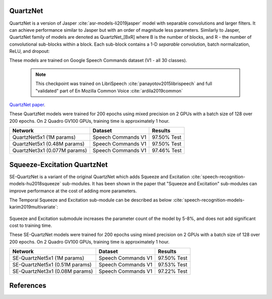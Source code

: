 QuartzNet
---------

QuartzNet is a version of Jasper :cite:`asr-models-li2019jasper` model with separable convolutions and larger filters. It can achieve performance
similar to Jasper but with an order of magnitude less parameters.
Similarly to Jasper, QuartzNet family of models are denoted as QuartzNet_[BxR] where B is the number of blocks, and R - the number of convolutional sub-blocks within a block. Each sub-block contains a 1-D *separable* convolution, batch normalization, ReLU, and dropout:

These models are trained on Google Speech Commands dataset (V1 - all 30 classes).

    .. image:: quartz_vertical.png
        :align: center
        :alt: quartznet model
   
    .. note:: This checkpoint was trained on LibriSpeech :cite:`panayotov2015librispeech` and full "validated" part of En Mozilla Common Voice :cite:`ardila2019common`

`QuartzNet paper <https://arxiv.org/abs/1910.10261>`_.

These QuartzNet models were trained for 200 epochs using mixed precision on 2 GPUs with a batch size of 128 over 200 epochs.
On 2 Quadro GV100 GPUs, training time is approximately 1 hour.

=============================== ===================== ============
Network                         Dataset               Results
=============================== ===================== ============
QuartzNet5x1 (1M params)        Speech Commands V1    97.50% Test

QuartzNet5x1 (0.48M params)     Speech Commands V1    97.50% Test

QuartzNet3x1 (0.077M params)    Speech Commands V1    97.46% Test
=============================== ===================== ============

Squeeze-Excitation QuartzNet
----------------------------

SE-QuartzNet is a variant of the original QuartzNet which adds Squeeze and Excitation :cite:`speech-recognition-models-hu2018squeeze`
sub-modules. It has been shown in the paper that "Squeeze and Excitation" sub-modules can improve performance at the cost
of adding more parameters.

The Temporal Squeeze and Excitation sub-module can be described as below :cite:`speech-recognition-models-karim2019multivariate`:


    .. image:: temporal_se.png
        :align: center
        :alt: temporal squeeze excitation sub-module

Squeeze and Excitation submodule increases the parameter count of the model by 5-8%, and does not add
significant cost to training time.

These SE-QuartzNet models were trained for 200 epochs using mixed precision on 2 GPUs with a batch size of 128 over 200 epochs.
On 2 Quadro GV100 GPUs, training time is approximately 1 hour.



=============================== ===================== ============
Network                         Dataset               Results
=============================== ===================== ============
SE-QuartzNet5x1 (1M params)     Speech Commands V1    97.50% Test

SE-QuartzNet5x1 (0.51M params)  Speech Commands V1    97.53% Test

SE-QuartzNet3x1 (0.08M params)  Speech Commands V1    97.22% Test
=============================== ===================== ============


References
----------

.. bibliography:: speech_recognition_all.bib
    :style: plain
    :labelprefix: SPEECH-RECOGNITION-MODELS
    :keyprefix: speech-recognition-models-